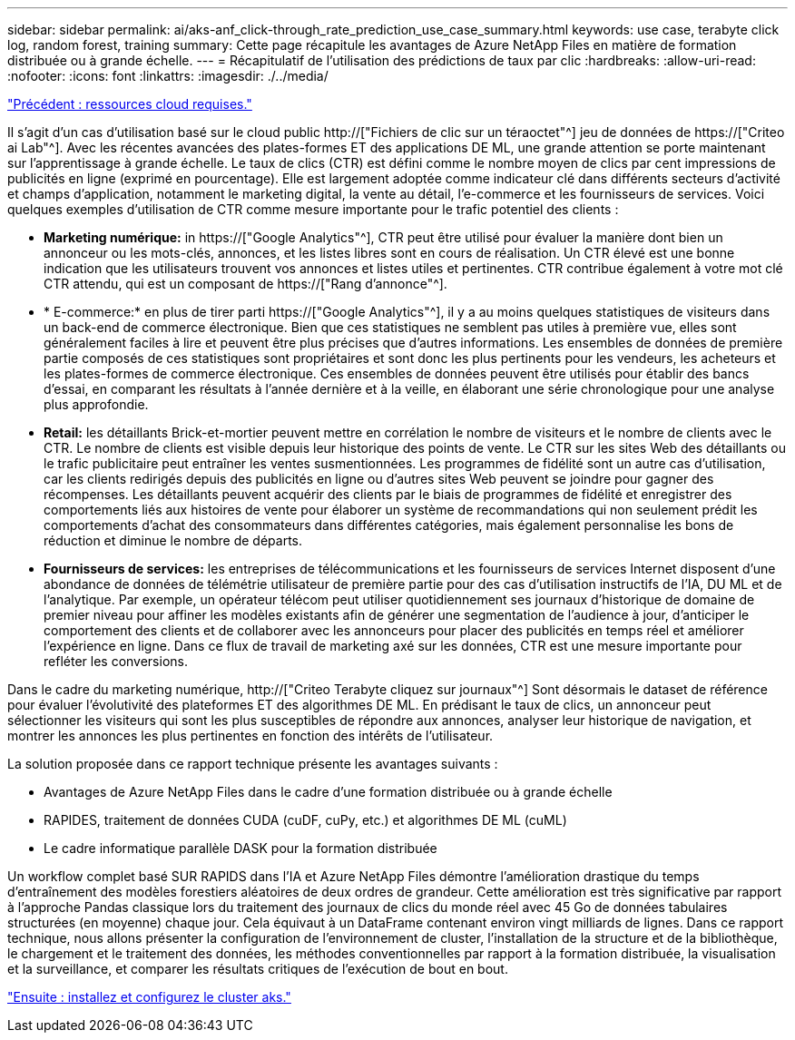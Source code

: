 ---
sidebar: sidebar 
permalink: ai/aks-anf_click-through_rate_prediction_use_case_summary.html 
keywords: use case, terabyte click log, random forest, training 
summary: Cette page récapitule les avantages de Azure NetApp Files en matière de formation distribuée ou à grande échelle. 
---
= Récapitulatif de l'utilisation des prédictions de taux par clic
:hardbreaks:
:allow-uri-read: 
:nofooter: 
:icons: font
:linkattrs: 
:imagesdir: ./../media/


link:aks-anf_cloud_resource_requirements.html["Précédent : ressources cloud requises."]

[role="lead"]
Il s'agit d'un cas d'utilisation basé sur le cloud public http://["Fichiers de clic sur un téraoctet"^] jeu de données de https://["Criteo ai Lab"^]. Avec les récentes avancées des plates-formes ET des applications DE ML, une grande attention se porte maintenant sur l'apprentissage à grande échelle. Le taux de clics (CTR) est défini comme le nombre moyen de clics par cent impressions de publicités en ligne (exprimé en pourcentage). Elle est largement adoptée comme indicateur clé dans différents secteurs d'activité et champs d'application, notamment le marketing digital, la vente au détail, l'e-commerce et les fournisseurs de services. Voici quelques exemples d'utilisation de CTR comme mesure importante pour le trafic potentiel des clients :

* *Marketing numérique:* in https://["Google Analytics"^], CTR peut être utilisé pour évaluer la manière dont bien un annonceur ou les mots-clés, annonces, et les listes libres sont en cours de réalisation. Un CTR élevé est une bonne indication que les utilisateurs trouvent vos annonces et listes utiles et pertinentes. CTR contribue également à votre mot clé CTR attendu, qui est un composant de https://["Rang d'annonce"^].
* * E-commerce:* en plus de tirer parti https://["Google Analytics"^], il y a au moins quelques statistiques de visiteurs dans un back-end de commerce électronique. Bien que ces statistiques ne semblent pas utiles à première vue, elles sont généralement faciles à lire et peuvent être plus précises que d'autres informations. Les ensembles de données de première partie composés de ces statistiques sont propriétaires et sont donc les plus pertinents pour les vendeurs, les acheteurs et les plates-formes de commerce électronique. Ces ensembles de données peuvent être utilisés pour établir des bancs d'essai, en comparant les résultats à l'année dernière et à la veille, en élaborant une série chronologique pour une analyse plus approfondie.
* *Retail:* les détaillants Brick-et-mortier peuvent mettre en corrélation le nombre de visiteurs et le nombre de clients avec le CTR. Le nombre de clients est visible depuis leur historique des points de vente. Le CTR sur les sites Web des détaillants ou le trafic publicitaire peut entraîner les ventes susmentionnées. Les programmes de fidélité sont un autre cas d'utilisation, car les clients redirigés depuis des publicités en ligne ou d'autres sites Web peuvent se joindre pour gagner des récompenses. Les détaillants peuvent acquérir des clients par le biais de programmes de fidélité et enregistrer des comportements liés aux histoires de vente pour élaborer un système de recommandations qui non seulement prédit les comportements d'achat des consommateurs dans différentes catégories, mais également personnalise les bons de réduction et diminue le nombre de départs.
* *Fournisseurs de services:* les entreprises de télécommunications et les fournisseurs de services Internet disposent d'une abondance de données de télémétrie utilisateur de première partie pour des cas d'utilisation instructifs de l'IA, DU ML et de l'analytique. Par exemple, un opérateur télécom peut utiliser quotidiennement ses journaux d'historique de domaine de premier niveau pour affiner les modèles existants afin de générer une segmentation de l'audience à jour, d'anticiper le comportement des clients et de collaborer avec les annonceurs pour placer des publicités en temps réel et améliorer l'expérience en ligne. Dans ce flux de travail de marketing axé sur les données, CTR est une mesure importante pour refléter les conversions.


Dans le cadre du marketing numérique, http://["Criteo Terabyte cliquez sur journaux"^] Sont désormais le dataset de référence pour évaluer l'évolutivité des plateformes ET des algorithmes DE ML. En prédisant le taux de clics, un annonceur peut sélectionner les visiteurs qui sont les plus susceptibles de répondre aux annonces, analyser leur historique de navigation, et montrer les annonces les plus pertinentes en fonction des intérêts de l'utilisateur.

La solution proposée dans ce rapport technique présente les avantages suivants :

* Avantages de Azure NetApp Files dans le cadre d'une formation distribuée ou à grande échelle
* RAPIDES, traitement de données CUDA (cuDF, cuPy, etc.) et algorithmes DE ML (cuML)
* Le cadre informatique parallèle DASK pour la formation distribuée


Un workflow complet basé SUR RAPIDS dans l'IA et Azure NetApp Files démontre l'amélioration drastique du temps d'entraînement des modèles forestiers aléatoires de deux ordres de grandeur. Cette amélioration est très significative par rapport à l'approche Pandas classique lors du traitement des journaux de clics du monde réel avec 45 Go de données tabulaires structurées (en moyenne) chaque jour. Cela équivaut à un DataFrame contenant environ vingt milliards de lignes. Dans ce rapport technique, nous allons présenter la configuration de l'environnement de cluster, l'installation de la structure et de la bibliothèque, le chargement et le traitement des données, les méthodes conventionnelles par rapport à la formation distribuée, la visualisation et la surveillance, et comparer les résultats critiques de l'exécution de bout en bout.

link:aks-anf_install_and_set_up_the_aks_cluster.html["Ensuite : installez et configurez le cluster aks."]
